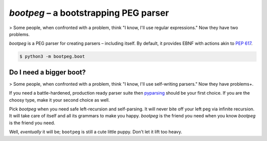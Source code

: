 ######################################
`bootpeg` – a bootstrapping PEG parser
######################################

> Some people, when confronted with a problem, think "I know, I'll use regular expressions." Now they have two problems.

`bootpeg` is a PEG parser for creating parsers – including itself.
By default, it provides EBNF with actions akin to `PEP 617`_.

.. code-block:: bash

    $ python3 -m bootpeg.boot

Do I need a bigger boot?
------------------------

> Some people, when confronted with a problem, think "I know, I'll use self-writing parsers." Now they have problems+.

If you need a battle-hardened, production ready parser suite
then `pyparsing`_ should be your first choice.
If you are the choosy type, make it your second choice as well.

Pick `bootpeg` when you need safe left-recursion and self-parsing.
It will never bite off your left peg via infinite recursion.
It will take care of itself and all its grammars to make you happy.
`bootpeg` is the friend you need when you know `bootpeg` is the friend you need.

Well, *eventually* it will be; ``bootpeg`` is still a cute little puppy.
Don't let it lift too heavy.

.. _`PEP 617`: https://www.python.org/dev/peps/pep-0617/#e1-e2
.. _`pyparsing`: https://pyparsing-docs.readthedocs.io/